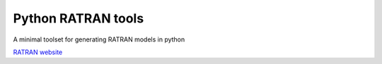 Python RATRAN tools
===================

A minimal toolset for generating RATRAN models in python


`RATRAN website <http://www.sron.rug.nl/~vdtak/ratran/frames.html>`_
